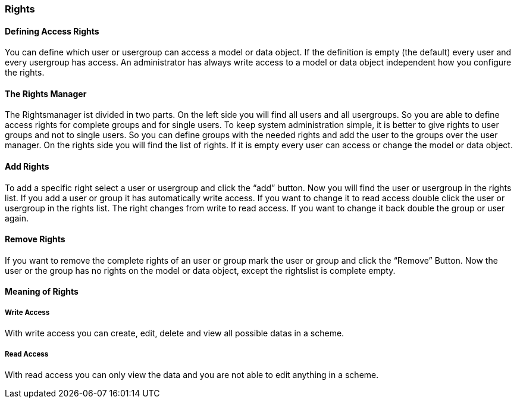 === Rights

==== Defining Access Rights

You can define which user or usergroup can access a model or data object. If the definition is empty (the default) every user and every usergroup has access. An administrator has always write access to a model or data object independent how you configure the rights. 

==== The Rights Manager

The Rightsmanager ist divided in two parts. On the left side you will find all users and all usergroups. So you are able to define access rights for complete groups and for single users. To keep system administration simple, it is better to give rights to user groups and not to single users. So you can define groups with the needed rights and add the user to the groups over the user manager. On the rights side you will find the list of rights. If it is empty every user can access or change the model or data object.

==== Add Rights

To add a specific right select a user or usergroup and click the “add” button. Now you will find the user or usergroup in the rights list. If you add a user or group it has automatically write access. If you want to change it to read access double click the user or usergroup in the rights list. The right changes from write to read access. If you want to change it back double the group or user again.

==== Remove Rights

If you want to remove the complete rights of an user or group mark the user or group and click the “Remove” Button. Now the user or the group has no rights on the model or data object, except the rightslist is complete empty.

==== Meaning of Rights

===== Write Access

With write access you can create, edit, delete and view all possible datas in a scheme.

===== Read Access

With read access you can only view the data and you are not able to edit anything in a scheme.
